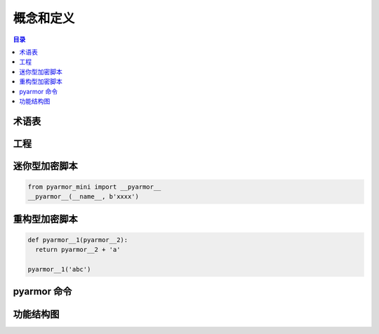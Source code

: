 ============
 概念和定义
============

.. contents:: 目录
   :depth: 2
   :local:
   :backlinks: top

.. highlight:: console

术语表
======

.. glossary::

   工程
       工程是用来组织需要加密的脚本和如何加密脚本的选项集合

   迷你型脚本
       使用 :term:`pyarmor` 命令生成的一种加密脚本，需要扩展模块 :term:`pyarmor_mini` 才能正常运行

   重构型脚本
       使用 :term:`pyarmor` 命令生成的加密脚本，主要是对脚本中函数，类和方法等名称进行了重命名，不需要任何额外的扩展模块即可运行

   pyarmor
       实现 Pyarmor 所有功能的命令行工具

   pyarmor_mini
       Python 扩展模块，由 Pyarmor 开发组预编译，并发布在包 :term:`pyarmor.mini` 中

   pyarmor.cli
       Python 包，用来创建 :term:`pyarmor` ，由 Pyarmor 开发组发布

   pyarmor.mini
       Python 包，提供运行加密脚本需要的预编译扩展模块，由 Pyarmor 开发组发布在 PyPI 上面

工程
====

.. graphviz::

   graph Project {

     node [shape=component]

     C1 [label="Scripts"]
     C2 [label="Modules"]
     C3 [label="Packages"]

     X1 [label="Options" shape=ellipse]

   }

迷你型加密脚本
==============

.. code:: python

   from pyarmor_mini import __pyarmor__
   __pyarmor__(__name__, b'xxxx')


重构型加密脚本
==============

.. code:: python

   def pyarmor__1(pyarmor__2):
     return pyarmor__2 + 'a'

   pyarmor__1('abc')

pyarmor 命令
==============

.. graphviz::

   graph pyarmor {
     node [shape=rect]

     C1 [label="pyarmor init"]
     C2 [label="pyarmor env"]
     C3 [label="pyarmor build"]
   }

功能结构图
==========

.. graphviz::

   digraph Structure {

     P1 [label="工程" shape=component]

     C1 [label="pyarmor init" shape=rect]
     C2 [label="pyarmor env" shape=rect]
     C3 [label="pyarmor build" shape=rect]

     X1 [label="选项"]

     S1 [label="迷你型脚本" shape=component]
     S2 [label="重构型脚本" shape=component]

     X1->C1
     C1->P1 [taillabel="创建"]

     X1->C2
     C2->P1 [taillabel="修改"]

     P1->C3
     C3->S1 [label="生成" labelfloat=true]
     C3->S2
   }
